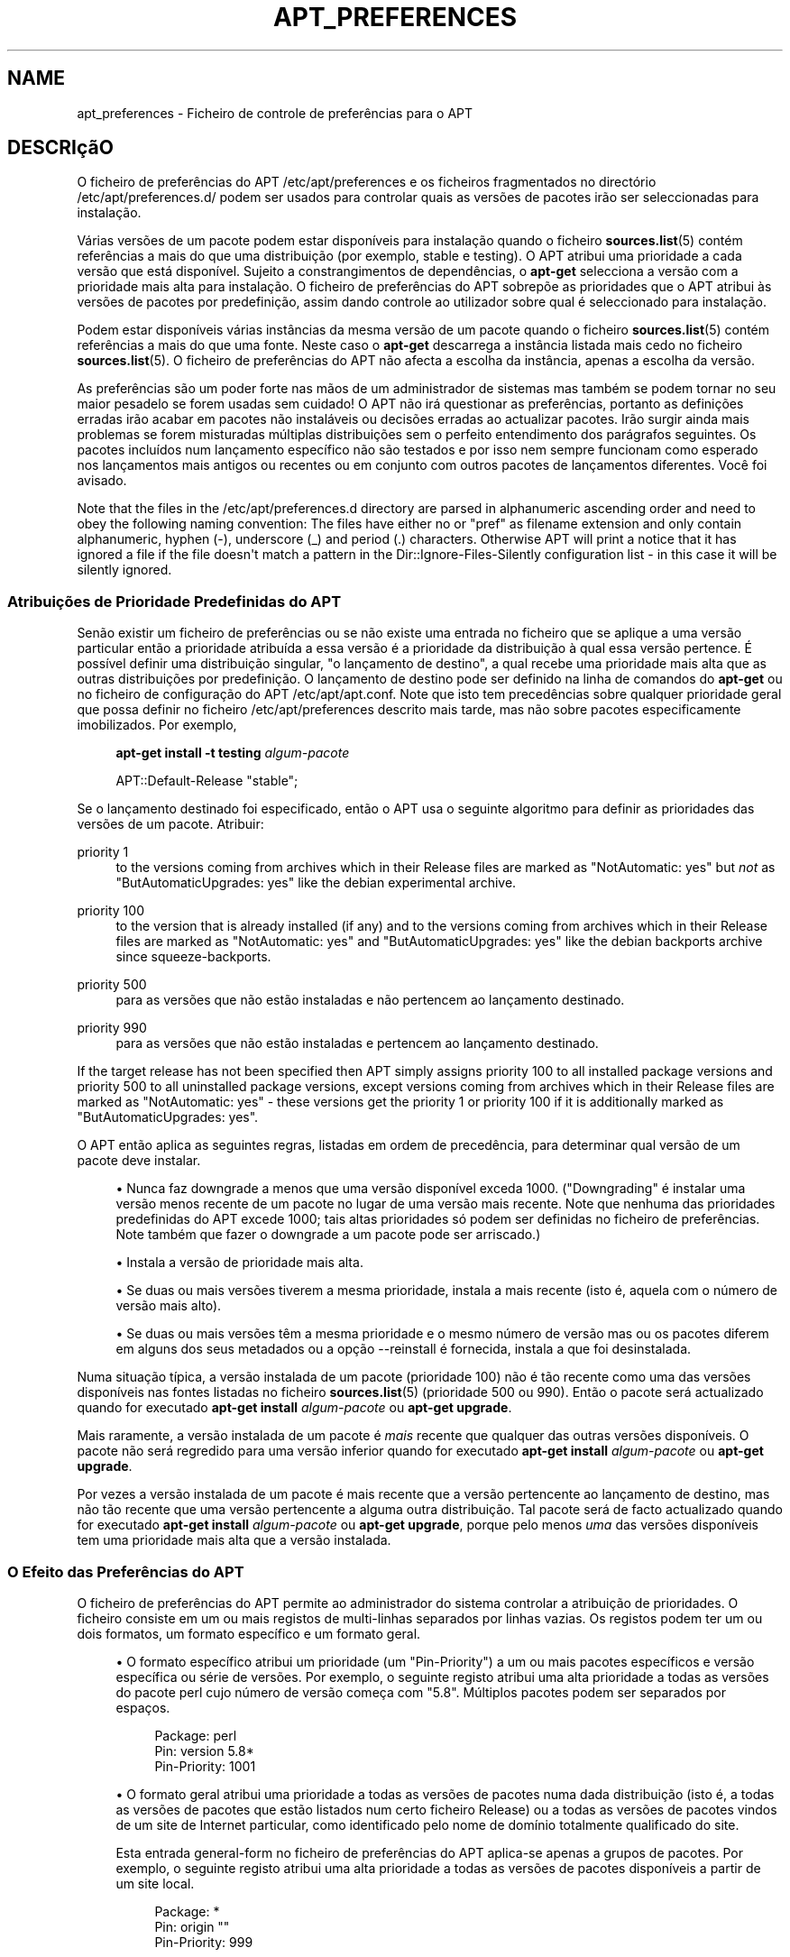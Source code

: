 '\" t
.\"     Title: apt_preferences
.\"    Author: APT team
.\" Generator: DocBook XSL Stylesheets v1.76.1 <http://docbook.sf.net/>
.\"      Date: 16 Fevereiro 2010
.\"    Manual: APT
.\"    Source: Linux
.\"  Language: English
.\"
.TH "APT_PREFERENCES" "5" "16 Fevereiro 2010" "Linux" "APT"
.\" -----------------------------------------------------------------
.\" * Define some portability stuff
.\" -----------------------------------------------------------------
.\" ~~~~~~~~~~~~~~~~~~~~~~~~~~~~~~~~~~~~~~~~~~~~~~~~~~~~~~~~~~~~~~~~~
.\" http://bugs.debian.org/507673
.\" http://lists.gnu.org/archive/html/groff/2009-02/msg00013.html
.\" ~~~~~~~~~~~~~~~~~~~~~~~~~~~~~~~~~~~~~~~~~~~~~~~~~~~~~~~~~~~~~~~~~
.ie \n(.g .ds Aq \(aq
.el       .ds Aq '
.\" -----------------------------------------------------------------
.\" * set default formatting
.\" -----------------------------------------------------------------
.\" disable hyphenation
.nh
.\" disable justification (adjust text to left margin only)
.ad l
.\" -----------------------------------------------------------------
.\" * MAIN CONTENT STARTS HERE *
.\" -----------------------------------------------------------------
.SH "NAME"
apt_preferences \- Ficheiro de controle de preferências para o APT
.SH "DESCRIçãO"
.PP
O ficheiro de preferências do APT
/etc/apt/preferences
e os ficheiros fragmentados no directório
/etc/apt/preferences\&.d/
podem ser usados para controlar quais as versões de pacotes irão ser seleccionadas para instalação\&.
.PP
Várias versões de um pacote podem estar disponíveis para instalação quando o ficheiro
\fBsources.list\fR(5)
contém referências a mais do que uma distribuição (por exemplo,
stable
e
testing)\&. O APT atribui uma prioridade a cada versão que está disponível\&. Sujeito a constrangimentos de dependências, o
\fBapt\-get\fR
selecciona a versão com a prioridade mais alta para instalação\&. O ficheiro de preferências do APT sobrepõe as prioridades que o APT atribui às versões de pacotes por predefinição, assim dando controle ao utilizador sobre qual é seleccionado para instalação\&.
.PP
Podem estar disponíveis várias instâncias da mesma versão de um pacote quando o ficheiro
\fBsources.list\fR(5)
contém referências a mais do que uma fonte\&. Neste caso o
\fBapt\-get\fR
descarrega a instância listada mais cedo no ficheiro
\fBsources.list\fR(5)\&. O ficheiro de preferências do APT não afecta a escolha da instância, apenas a escolha da versão\&.
.PP
As preferências são um poder forte nas mãos de um administrador de sistemas mas também se podem tornar no seu maior pesadelo se forem usadas sem cuidado! O APT não irá questionar as preferências, portanto as definições erradas irão acabar em pacotes não instaláveis ou decisões erradas ao actualizar pacotes\&. Irão surgir ainda mais problemas se forem misturadas múltiplas distribuições sem o perfeito entendimento dos parágrafos seguintes\&. Os pacotes incluídos num lançamento específico não são testados e por isso nem sempre funcionam como esperado nos lançamentos mais antigos ou recentes ou em conjunto com outros pacotes de lançamentos diferentes\&. Você foi avisado\&.
.PP
Note that the files in the
/etc/apt/preferences\&.d
directory are parsed in alphanumeric ascending order and need to obey the following naming convention: The files have either no or "pref" as filename extension and only contain alphanumeric, hyphen (\-), underscore (_) and period (\&.) characters\&. Otherwise APT will print a notice that it has ignored a file if the file doesn\*(Aqt match a pattern in the
Dir::Ignore\-Files\-Silently
configuration list \- in this case it will be silently ignored\&.
.SS "Atribuições de Prioridade Predefinidas do APT"
.PP
Senão existir um ficheiro de preferências ou se não existe uma entrada no ficheiro que se aplique a uma versão particular então a prioridade atribuída a essa versão é a prioridade da distribuição à qual essa versão pertence\&. É possível definir uma distribuição singular, "o lançamento de destino", a qual recebe uma prioridade mais alta que as outras distribuições por predefinição\&. O lançamento de destino pode ser definido na linha de comandos do
\fBapt\-get\fR
ou no ficheiro de configuração do APT
/etc/apt/apt\&.conf\&. Note que isto tem precedências sobre qualquer prioridade geral que possa definir no ficheiro
/etc/apt/preferences
descrito mais tarde, mas não sobre pacotes especificamente imobilizados\&. Por exemplo,
.sp
.if n \{\
.RS 4
.\}
.nf
\fBapt\-get install \-t testing \fR\fB\fIalgum\-pacote\fR\fR
.fi
.if n \{\
.RE
.\}
.sp

.sp
.if n \{\
.RS 4
.\}
.nf
APT::Default\-Release "stable";
.fi
.if n \{\
.RE
.\}
.PP
Se o lançamento destinado foi especificado, então o APT usa o seguinte algoritmo para definir as prioridades das versões de um pacote\&. Atribuir:
.PP
priority 1
.RS 4
to the versions coming from archives which in their
Release
files are marked as "NotAutomatic: yes" but
\fInot\fR
as "ButAutomaticUpgrades: yes" like the debian
experimental
archive\&.
.RE
.PP
priority 100
.RS 4
to the version that is already installed (if any) and to the versions coming from archives which in their
Release
files are marked as "NotAutomatic: yes" and "ButAutomaticUpgrades: yes" like the debian backports archive since
squeeze\-backports\&.
.RE
.PP
priority 500
.RS 4
para as versões que não estão instaladas e não pertencem ao lançamento destinado\&.
.RE
.PP
priority 990
.RS 4
para as versões que não estão instaladas e pertencem ao lançamento destinado\&.
.RE
.PP
If the target release has not been specified then APT simply assigns priority 100 to all installed package versions and priority 500 to all uninstalled package versions, except versions coming from archives which in their
Release
files are marked as "NotAutomatic: yes" \- these versions get the priority 1 or priority 100 if it is additionally marked as "ButAutomaticUpgrades: yes"\&.
.PP
O APT então aplica as seguintes regras, listadas em ordem de precedência, para determinar qual versão de um pacote deve instalar\&.
.sp
.RS 4
.ie n \{\
\h'-04'\(bu\h'+03'\c
.\}
.el \{\
.sp -1
.IP \(bu 2.3
.\}
Nunca faz downgrade a menos que uma versão disponível exceda 1000\&. ("Downgrading" é instalar uma versão menos recente de um pacote no lugar de uma versão mais recente\&. Note que nenhuma das prioridades predefinidas do APT excede 1000; tais altas prioridades só podem ser definidas no ficheiro de preferências\&. Note também que fazer o downgrade a um pacote pode ser arriscado\&.)
.RE
.sp
.RS 4
.ie n \{\
\h'-04'\(bu\h'+03'\c
.\}
.el \{\
.sp -1
.IP \(bu 2.3
.\}
Instala a versão de prioridade mais alta\&.
.RE
.sp
.RS 4
.ie n \{\
\h'-04'\(bu\h'+03'\c
.\}
.el \{\
.sp -1
.IP \(bu 2.3
.\}
Se duas ou mais versões tiverem a mesma prioridade, instala a mais recente (isto é, aquela com o número de versão mais alto)\&.
.RE
.sp
.RS 4
.ie n \{\
\h'-04'\(bu\h'+03'\c
.\}
.el \{\
.sp -1
.IP \(bu 2.3
.\}
Se duas ou mais versões têm a mesma prioridade e o mesmo número de versão mas ou os pacotes diferem em alguns dos seus metadados ou a opção
\-\-reinstall
é fornecida, instala a que foi desinstalada\&.
.RE
.PP
Numa situação típica, a versão instalada de um pacote (prioridade 100) não é tão recente como uma das versões disponíveis nas fontes listadas no ficheiro
\fBsources.list\fR(5)
(prioridade 500 ou 990)\&. Então o pacote será actualizado quando for executado
\fBapt\-get install \fR\fB\fIalgum\-pacote\fR\fR
ou
\fBapt\-get upgrade\fR\&.
.PP
Mais raramente, a versão instalada de um pacote é
\fImais\fR
recente que qualquer das outras versões disponíveis\&. O pacote não será regredido para uma versão inferior quando for executado
\fBapt\-get install \fR\fB\fIalgum\-pacote\fR\fR
ou
\fBapt\-get upgrade\fR\&.
.PP
Por vezes a versão instalada de um pacote é mais recente que a versão pertencente ao lançamento de destino, mas não tão recente que uma versão pertencente a alguma outra distribuição\&. Tal pacote será de facto actualizado quando for executado
\fBapt\-get install \fR\fB\fIalgum\-pacote\fR\fR
ou
\fBapt\-get upgrade\fR, porque pelo menos
\fIuma\fR
das versões disponíveis tem uma prioridade mais alta que a versão instalada\&.
.SS "O Efeito das Preferências do APT"
.PP
O ficheiro de preferências do APT permite ao administrador do sistema controlar a atribuição de prioridades\&. O ficheiro consiste em um ou mais registos de multi\-linhas separados por linhas vazias\&. Os registos podem ter um ou dois formatos, um formato específico e um formato geral\&.
.sp
.RS 4
.ie n \{\
\h'-04'\(bu\h'+03'\c
.\}
.el \{\
.sp -1
.IP \(bu 2.3
.\}
O formato específico atribui um prioridade (um "Pin\-Priority") a um ou mais pacotes específicos e versão específica ou série de versões\&. Por exemplo, o seguinte registo atribui uma alta prioridade a todas as versões do pacote
perl
cujo número de versão começa com "5\&.8"\&. Múltiplos pacotes podem ser separados por espaços\&.
.sp
.if n \{\
.RS 4
.\}
.nf
Package: perl
Pin: version 5\&.8*
Pin\-Priority: 1001
.fi
.if n \{\
.RE
.\}
.RE
.sp
.RS 4
.ie n \{\
\h'-04'\(bu\h'+03'\c
.\}
.el \{\
.sp -1
.IP \(bu 2.3
.\}
O formato geral atribui uma prioridade a todas as versões de pacotes numa dada distribuição (isto é, a todas as versões de pacotes que estão listados num certo ficheiro
Release) ou a todas as versões de pacotes vindos de um site de Internet particular, como identificado pelo nome de domínio totalmente qualificado do site\&.
.sp
Esta entrada general\-form no ficheiro de preferências do APT aplica\-se apenas a grupos de pacotes\&. Por exemplo, o seguinte registo atribui uma alta prioridade a todas as versões de pacotes disponíveis a partir de um site local\&.
.sp
.if n \{\
.RS 4
.\}
.nf
Package: *
Pin: origin ""
Pin\-Priority: 999
.fi
.if n \{\
.RE
.\}
.sp
Uma nota de atenção: a palavra chave usada aqui é "origin" que pode ser usada para corresponder a um nome de máquina\&. O seguinte registo irá atribuir uma alta prioridade a todas as versões disponíveis do servidor identificadas pelo nome de máquina "ftp\&.de\&.debian\&.org"
.sp
.if n \{\
.RS 4
.\}
.nf
Package: *
Pin: origin "ftp\&.de\&.debian\&.org"
Pin\-Priority: 999
.fi
.if n \{\
.RE
.\}
.sp
Isto
\fInão\fR
deve ser confundido com a Origem de uma distribuição como especificada num ficheiro
Release\&. O que representa a etiqueta "Origin:" num ficheiro
Release
não é um endereço de Internet mas um nome de autor ou marca, tal como "Debian" ou "Ximian"\&.
.sp
O seguinte registo atribui uma baixa prioridade a todas as versões de pacotes pertencentes a qualquer distribuição cujo nome de Arquivo é "unstable"\&.
.sp
.if n \{\
.RS 4
.\}
.nf
Package: *
Pin: release a=unstable
Pin\-Priority: 50
.fi
.if n \{\
.RE
.\}
.sp
O seguinte registo atribui uma alta prioridade a todas as versões de pacotes pertencentes a qualquer distribuição cujo nome de código é "wheezy"\&.
.sp
.if n \{\
.RS 4
.\}
.nf
Package: *
Pin: release n=wheezy
Pin\-Priority: 900
.fi
.if n \{\
.RE
.\}
.sp
O seguinte registo atribui alta prioridade a todas as versões de pacotes pertencentes a qualquer lançamento cujo nome de Arquivo é "stable" e cujo número de Versão de lançamento é "3\&.0"\&.
.sp
.if n \{\
.RS 4
.\}
.nf
Package: *
Pin: release a=stable, v=3\&.0
Pin\-Priority: 500
.fi
.if n \{\
.RE
.\}
.RE
.sp
.SS "Regular expressions and glob() syntax"
.PP
APT also supports pinning by glob() expressions and regular expressions surrounded by /\&. For example, the following example assigns the priority 500 to all packages from experimental where the name starts with gnome (as a glob()\-like expression) or contains the word kde (as a POSIX extended regular expression surrounded by slashes)\&.
.sp
.if n \{\
.RS 4
.\}
.nf
Package: gnome* /kde/
Pin: release n=experimental
Pin\-Priority: 500
.fi
.if n \{\
.RE
.\}
.PP
The rule for those expressions is that they can occur anywhere where a string can occur\&. Thus, the following pin assigns the priority 990 to all packages from a release starting with karmic\&.
.sp
.if n \{\
.RS 4
.\}
.nf
Package: *
Pin: release n=karmic*
Pin\-Priority: 990
.fi
.if n \{\
.RE
.\}
.sp


If a regular expression occurs in a Package field,
the behavior is the same as if this regular expression were replaced
with a list of all package names it matches\&. It is undecided whether
this will change in the future, thus you should always list wild\-card
pins first, so later specific pins override it\&.

The pattern "*" in a Package field is not considered
a glob() expression in itself\&.
.SS "Como o APT Interpreta as Prioridades"
.PP
As prioridades (P) atribuídas no ficheiro de preferências do APT têm de ser inteiros positivos ou negativos\&. Elas são interpretadas como o seguinte (falando grosso):
.PP
P > 1000
.RS 4
provoca que uma versão seja instalada mesmo que isso constitua uma redução na versão do pacote (downgrade)
.RE
.PP
990 < P <=1000
.RS 4
provoca que uma versão seja instalada mesmo que não venha do lançamento de destino, a menos que a versão instalada seja mais recente
.RE
.PP
500 < P <=990
.RS 4
provoca que uma versão seja instalada a menos que exista uma versão disponível pertencente ao lançamento de destino ou se a versão instalada é mais recente
.RE
.PP
100 < P <=500
.RS 4
provoca que uma versão seja instalada a menos que exista uma versão disponível pertencente a outra distribuição ou se a versão instalada é mais recente
.RE
.PP
0 < P <=100
.RS 4
provoca que uma versão seja instalada apenas se não existir nenhuma versão instalada do pacote
.RE
.PP
P < 0
.RS 4
previne a instalação da versão
.RE
.PP
Se quaisquer registos de formato específico corresponder a uma versão de pacote disponível então o primeiro tal registo determina a prioridade da versão do pacote\&. Falhando isso, se quaisquer registos em formato geral corresponder a uma versão de pacote disponível então o primeiro tal registo determina a prioridade da versão de pacote\&.
.PP
Por exemplo, suponha que o ficheiro de preferências do APT contém os três registos apresentados atrás:
.sp
.if n \{\
.RS 4
.\}
.nf
Package: perl
Pin: version 5\&.8*
Pin\-Priority: 1001

Package: *
Pin: origin ""
Pin\-Priority: 999

Package: *
Pin: release unstable
Pin\-Priority: 50
.fi
.if n \{\
.RE
.\}
.PP
Então:
.sp
.RS 4
.ie n \{\
\h'-04'\(bu\h'+03'\c
.\}
.el \{\
.sp -1
.IP \(bu 2.3
.\}
Será instalada a versão mais recente disponível do pacote
perl, desde que o número da versão comece com "5\&.8"\&. Se
\fIqualquer\fR
versão 5\&.8* do
perl
estiver disponível e a versão instalada for 5\&.9*, então será feito um downgrade ao
perl\&.
.RE
.sp
.RS 4
.ie n \{\
\h'-04'\(bu\h'+03'\c
.\}
.el \{\
.sp -1
.IP \(bu 2.3
.\}
Uma versão de qualquer pacote que não seja o
perl
e que esteja disponível a partir do sistema local tem prioridade sobre outras versões, mesmo versões que pertencem ao lançamento de destino\&.
.RE
.sp
.RS 4
.ie n \{\
\h'-04'\(bu\h'+03'\c
.\}
.el \{\
.sp -1
.IP \(bu 2.3
.\}
Uma versão de um pacote cuja origem não é o sistema local mas qualquer outro site listado em
\fBsources.list\fR(5)
e o qual pertence a uma distribuição
unstable
apenas é instalado se for seleccionado para instalação e se nenhuma versão do pacote já estiver instalada\&.
.RE
.sp
.SS "Determinação da Versão do Pacote e Propriedades da Distribuição"
.PP
As localizações listadas no ficheiro
\fBsources.list\fR(5)
devem fornecer os ficheiros
Packages
e
Release
para descrever os pacotes disponíveis nessa localização\&.
.PP
O ficheiro
Packages
é normalmente encontrado no directório
\&.\&.\&./dists/\fInome\-da\-distribuição\fR/\fIcomponente\fR/\fIarquitectura\fR: por exemplo,
\&.\&.\&./dists/stable/main/binary\-i386/Packages\&. Consiste numa série de registos de várias linhas, um para cada pacote disponível nesse directório\&. Apenas duas linhas em cada registo são relevantes para definir prioridades do APT:
.PP
a linha Package:
.RS 4
fornece o nome do pacote
.RE
.PP
a linha Version:
.RS 4
fornece o número de versão do pacote nomeado
.RE
.PP
O ficheiro
Release
fica normalmente no directório
\&.\&.\&./dists/\fInome da distribuição\fR: por exemplo,
\&.\&.\&./dists/stable/Release, ou
\&.\&.\&./dists/squeeze/Release\&. Consiste num único registo de várias linhas que se aplica a
\fItodos\fR
os pacotes na árvore de directórios sob o seu pai\&. Ao contrário do ficheiro
Packages, quase todas as linhas num ficheiro
Release
são relevantes para definir as prioridades do APT:
.PP
a linha Archive: ou Suite:
.RS 4
nomeia o arquivo ao qual pertencem todos os pacotes na árvore de directórios\&. Por exemplo, a linha "Archive: stable" ou "Suite: stable" especifica que todos os pacotes na árvore de directórios abaixo do pai do ficheiro
Release
estão num arquivo
stable\&. Especificar este valor no ficheiro de preferências do APT irá requerer a linha:
.sp
.if n \{\
.RS 4
.\}
.nf
Pin: release a=stable
.fi
.if n \{\
.RE
.\}
.RE
.PP
a linha Codename:
.RS 4
nomeia o nome de código a qual todos os pacotes na árvore de directórios pertencem\&. Por exemplo, a linha "Codename: wheezy" especifica que todos os pacotes na árvore de directórios abaixo do pai do ficheiro
Release
pertencem a uma versão chamada
wheezy\&. Especificar este valor no ficheiro de preferências do APT requer a linha:
.sp
.if n \{\
.RS 4
.\}
.nf
Pin: release n=wheezy
.fi
.if n \{\
.RE
.\}
.RE
.PP
a linha Version:
.RS 4
nomeia a versão de lançamento\&. Por exemplo, os pacotes na árvore podem pertencer ao lançamento de Debian GNU/Linux versão 3\&.0\&. Note que não há normalmente um número de versão para as distribuições
testing
e
unstable\&. porque ainda não foram lançadas\&. Especificar isto no ficheiro de preferências do APT irá requerer uma das seguintes linhas:
.sp
.if n \{\
.RS 4
.\}
.nf
Pin: release v=3\&.0
Pin: release a=stable, v=3\&.0
Pin: release 3\&.0
.fi
.if n \{\
.RE
.\}
.RE
.PP
a linha Component:
.RS 4
nomeia o componente de licenciamento associado com os pacotes na árvore de directórios do ficheiro
Release\&. Por exemplo, a linha "Component: main" especifica que todos os pacotes na árvore de directórios são do componente
main, o que implica que estão licenciados sob os termos listados em Debian Free Software Guidelines\&. Especificar este componente no ficheiro de preferências do APT irá requerer a linha:
.sp
.if n \{\
.RS 4
.\}
.nf
Pin: release c=main
.fi
.if n \{\
.RE
.\}
.RE
.PP
a linha Origin:
.RS 4
nomeia a originador dos pacotes na árvore de directórios do ficheiro
Release\&. Geralmente, isto é
Debian\&. Especificar esta etiqueta no ficheiro de preferências do APT irá requerer a linha:
.sp
.if n \{\
.RS 4
.\}
.nf
Pin: release o=Debian
.fi
.if n \{\
.RE
.\}
.RE
.PP
a linha Label:
.RS 4
nomeia a etiqueta dos pacotes na árvore de directórios do ficheiro
Release\&. Geralmente, isto é
Debian\&. Especificar esta etiqueta no ficheiro de preferências do APT irá requerer a linha:
.sp
.if n \{\
.RS 4
.\}
.nf
Pin: release l=Debian
.fi
.if n \{\
.RE
.\}
.RE
.PP
Todos os ficheiros
Packages
e
Release
obtidos das localizações listadas no ficheiro
\fBsources.list\fR(5)
são armazenados no directório
/var/lib/apt/lists, ou no ficheiro nomeado pela variável
Dir::State::Lists
no ficheiro
apt\&.conf\&. Por exemplo, o ficheiro
debian\&.lcs\&.mit\&.edu_debian_dists_unstable_contrib_binary\-i386_Release
contém o ficheiro
Release
obtido do site
debian\&.lcs\&.mit\&.edu
para ficheiros da arquitectura
binary\-i386
do componente
contrib
da distribuição
unstable\&.
.SS "Linhas Opcionais num Registo de Preferências do APT"
.PP
Cada registo no ficheiro de preferências do APT por começar opcionalmente com uma ou mais linhas começadas com a palavra
Explanation:\&. Isto disponibiliza um espaço para comentários\&.
.SH "EXAMPLES"
.SS "Acompanhando Stable"
.PP
O seguinte ficheiro de preferências do APT irá fazer com que o APT atribua uma prioridade mais alta que o predefinido (500) a todos as versões de pacotes que pertencem a uma distribuição
stable
e uma prioridade proibitivamente baixa a versões de pacotes pertencentes a outras distribuições
Debian\&.
.sp
.if n \{\
.RS 4
.\}
.nf
Explicação: Desinstala ou não instala quaisquer versões de pacotes originais
Explicação: Debian para além daquelas da distribuição stable
Package: *
Pin: release a=stable
Pin\-Priority: 900

Package: *
Pin: release o=Debian
Pin\-Priority: \-10
.fi
.if n \{\
.RE
.\}
.PP
Com um ficheiro
\fBsources.list\fR(5)
apropriado e o ficheiro de preferências acima, qualquer dos seguintes comandos irá fazer com que o APT actualize para as versões
stable
mais recentes\&.
.sp
.if n \{\
.RS 4
.\}
.nf
apt\-get install \fInome\-do\-pacote\fR
apt\-get upgrade
apt\-get dist\-upgrade
.fi
.if n \{\
.RE
.\}
.PP
O seguinte comandos irá fazer com que o APT actualize o pacote especificado para a versão mais recente da distribuição
testing; o pacote não será actualizado de novo a menos que seja executado este comando outra vez\&.
.sp
.if n \{\
.RS 4
.\}
.nf
apt\-get install \fIpacote\fR/testing
.fi
.if n \{\
.RE
.\}
.sp
.SS "Acompanhando Testing ou Unstable"
.PP
O seguinte ficheiro de preferências do APT irá fazer com que o APT atribua uma prioridade alta a versões de pacotes da distribuição
testing, uma prioridade mais baixa a versões de pacotes da distribuição
unstable, e uma prioridade proibitivamente baixa a versões de pacotes de outras distribuições
Debian\&.
.sp
.if n \{\
.RS 4
.\}
.nf
Package: *
Pin: release a=testing
Pin\-Priority: 900

Package: *
Pin: release a=unstable
Pin\-Priority: 800

Package: *
Pin: release o=Debian
Pin\-Priority: \-10
.fi
.if n \{\
.RE
.\}
.PP
Com um ficheiro
\fBsources.list\fR(5)
apropriado e o ficheiro de preferências acima, qualquer dos seguintes comandos irá fazer com que o APT actualize para as versões
testing
mais recentes\&.
.sp
.if n \{\
.RS 4
.\}
.nf
apt\-get install \fInome\-do\-pacote\fR
apt\-get upgrade
apt\-get dist\-upgrade
.fi
.if n \{\
.RE
.\}
.PP
O comando seguinte irá fazer com que o APT actualize o pacote especificado para a versão mais recente da distribuição
unstable\&. Posteriormente, o
\fBapt\-get upgrade\fR
irá actualizar o pacote para a versão
testing
mais recente se essa for mais recente que a versão instalada, caso contrário, para a versão
unstable
mais recente se essa for mais recente que a versão instalada\&.
.sp
.if n \{\
.RS 4
.\}
.nf
apt\-get install \fIpacote\fR/unstable
.fi
.if n \{\
.RE
.\}
.sp
.SS "Acompanhando a evolução de um nome de código de lançamento"
.PP
O seguinte ficheiro de preferências do APT irá fazer com que o APT atribua uma prioridade mais alta que a predefinida (500) a todas as versões de pacotes pertencentes a um nome de código especificado de uma distribuição com uma prioridade proibitivamente baixa a versões de pacotes pertencentes a outras distribuições, nomes de código ou arquivos
Debian\&. Note que com estas preferências o APT irá seguir a migração de um lançamento a partir do arquivo
testing
para
stable
e mais tarde
oldstable\&. Se você que seguir por exemplo o progresso em
testing
não obstante as alterações do nome de código, você deve usar as configurações exemplo acima\&.
.sp
.if n \{\
.RS 4
.\}
.nf
Explicação: Desinstala ou não instala nenhumas versões de pacotes originais Debian
Explicação: para além daquelas da distribuição com nome de código wheezy ou sid
Package: *
Pin: release n=wheezy
Pin\-Priority: 900

Explicação: Debian unstable tem sempre o nome de código sid
Package: *
Pin: release a=sid
Pin\-Priority: 800

Package: *
Pin: release o=Debian
Pin\-Priority: \-10
.fi
.if n \{\
.RE
.\}
.PP
Com um ficheiro
\fBsources.list\fR(5)
apropriado e o ficheiro de preferências acima, qualquer dos seguintes comandos fará com que o APT actualize para a versão mais recente no lançamento com nome de código
wheezy\&.
.sp
.if n \{\
.RS 4
.\}
.nf
apt\-get install \fInome\-do\-pacote\fR
apt\-get upgrade
apt\-get dist\-upgrade
.fi
.if n \{\
.RE
.\}
.PP
O seguinte comando irá fazer com que o APT actualize o pacote especificado para a versão mais recente da distribuição
sid\&. Posteriormente,
\fBapt\-get upgrade\fR
irá actualizar o pacote para a versão
wheezy
mais recente se essa for mais recente que a versão instalada, caso contrário, para a versão
sid
mais recente se essa for mais recente que a versão instalada\&.
.sp
.if n \{\
.RS 4
.\}
.nf
apt\-get install \fIpacote\fR/sid
.fi
.if n \{\
.RE
.\}
.sp
.SH "FICHEIROS"
.PP
/etc/apt/preferences
.RS 4
Ficheiro de preferências de versão\&. Isto é onde você deve especificar "pinning", isto é, uma preferência para obter certos pacotes A partir de uma fonte separada ou a partir duma versão diferente de uma distribuição\&. Item de Configuração:
Dir::Etc::Preferences\&.
.RE
.PP
/etc/apt/preferences\&.d/
.RS 4
Ficheiros fragmentados para as preferências de versão\&. Item de Configuração:
Dir::Etc::PreferencesParts\&.
.RE
.SH "VEJA TAMBéM"
.PP
\fBapt-get\fR(8)
\fBapt-cache\fR(8)
\fBapt.conf\fR(5)
\fBsources.list\fR(5)
.SH "BUGS"
.PP
\m[blue]\fBpágina de bugs do APT\fR\m[]\&\s-2\u[1]\d\s+2\&. Se deseja reportar um bug no APT, por favor veja
/usr/share/doc/debian/bug\-reporting\&.txt
ou o comando
\fBreportbug\fR(1)\&.
.SH "TRADUÇÃO"
.PP
A tradução Portuguesa foi feita por Américo Monteiro
<a_monteiro@netcabo\&.pt>
em 2009, 2010\&. A tradução foi revista pela equipa de traduções portuguesas da Debian
<traduz@debianpt\&.org>\&.
.PP
Note que este documento traduzido pode conter partes não traduzidas\&. Isto é feito propositadamente, para evitar perdas de conteúdo quando a tradução está atrasada relativamente ao conteúdo original\&.
.SH "AUTHOR"
.PP
\fBAPT team\fR
.RS 4
.RE
.SH "NOTES"
.IP " 1." 4
página de bugs do APT
.RS 4
\%http://bugs.debian.org/src:apt
.RE
